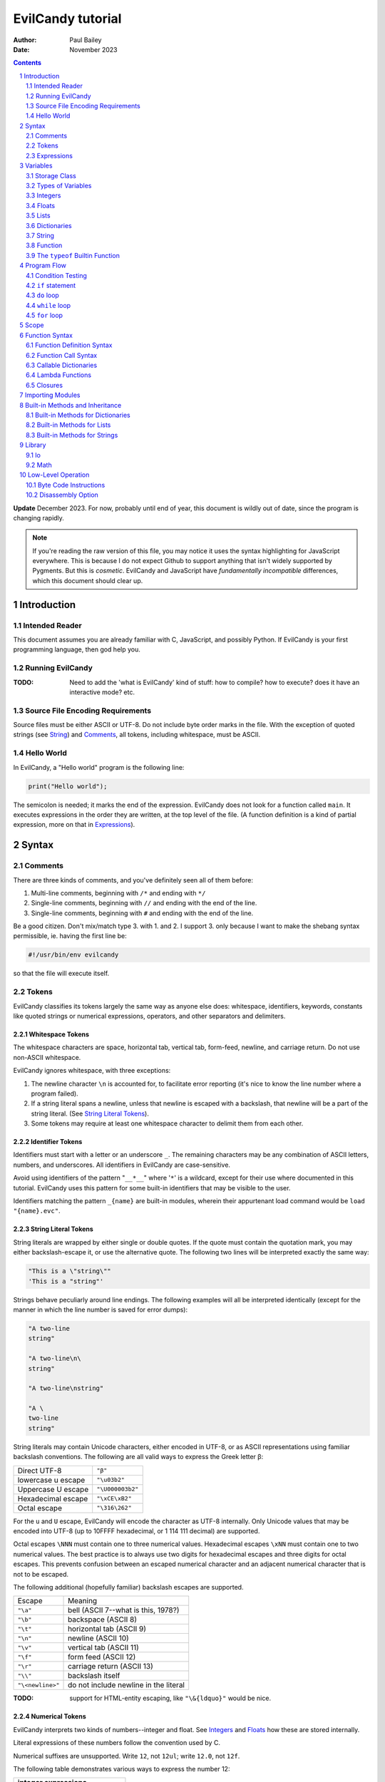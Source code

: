 ==================
EvilCandy tutorial
==================

:Author: Paul Bailey
:Date: November 2023

.. sectnum::

.. contents::
   :depth: 2

**Update** December 2023.  For now, probably until end of year, this
document is wildly out of date, since the program is changing rapidly.

.. note::
        If you're reading the raw version of this file, you may notice
        it uses the syntax highlighting for JavaScript everywhere.
        This is because I do not expect Github to support anything that
        isn't widely supported by Pygments.  But this is *cosmetic*.
        EvilCandy and JavaScript have *fundamentally incompatible*
        differences, which this document should clear up.

Introduction
============

Intended Reader
---------------

This document assumes you are already familiar with C, JavaScript,
and possibly Python.  If EvilCandy is your first programming language,
then god help you.

Running EvilCandy
-----------------

:TODO:
        Need to add the 'what is EvilCandy' kind of stuff: how to
        compile? how to execute? does it have an interactive mode?
        etc.

Source File Encoding Requirements
---------------------------------

Source files must be either ASCII or UTF-8.  Do not include byte order
marks in the file.  With the exception of quoted strings (see String_)
and Comments_, all tokens, including whitespace, must be ASCII.

Hello World
-----------

In EvilCandy, a "Hello world" program is the following line:

.. code-block:: js

        print("Hello world");

The semicolon is needed; it marks the end of the expression.
EvilCandy does not look for a function called ``main``.
It executes expressions in the order they are written,
at the top level of the file.  (A function definition is a
kind of partial expression, more on that in Expressions_).

Syntax
======

Comments
--------

There are three kinds of comments, and you've definitely seen all of
them before:

1. Multi-line comments, beginning with ``/*`` and ending with ``*/``
2. Single-line comments, beginning with ``//`` and ending with the
   end of the line.
3. Single-line comments, beginning with ``#`` and ending with the
   end of the line.

Be a good citizen.  Don't mix/match type 3. with 1. and 2.  I support 3.
only because I want to make the shebang syntax permissible, ie. having
the first line be:

.. code-block:: bash

        #!/usr/bin/env evilcandy

so that the file will execute itself.

Tokens
------

EvilCandy classifies its tokens largely the same way as anyone else does:
whitespace, identifiers, keywords, constants like quoted strings or
numerical expressions, operators, and other separators and delimiters.

Whitespace Tokens
~~~~~~~~~~~~~~~~~

The whitespace characters are space, horizontal tab, vertical tab,
form-feed, newline, and carriage return.  Do not use non-ASCII whitespace.

EvilCandy ignores whitespace, with three exceptions:

1. The newline character ``\n`` is accounted for, to facilitate error
   reporting (it's nice to know the line number where a program failed).

#. If a string literal spans a newline, unless that newline is escaped
   with a backslash, that newline will be a part of the string literal.
   (See `String Literal Tokens`_).

#. Some tokens may require at least one whitespace character to delimit
   them from each other.

Identifier Tokens
~~~~~~~~~~~~~~~~~

Identifiers must start with a letter or an underscore ``_``.
The remaining characters may be any combination of ASCII letters, numbers,
and underscores.
All identifiers in EvilCandy are case-sensitive.

Avoid using identifiers of the pattern "``__*__``" where '``*``' is a
wildcard, except for their use where documented in this tutorial.
EvilCandy uses this pattern for some built-in identifiers that may be
visible to the user.

Identifiers matching the pattern ``_{name}`` are built-in modules,
wherein their appurtenant load command would be ``load "{name}.evc"``.

String Literal Tokens
~~~~~~~~~~~~~~~~~~~~~

String literals are wrapped by either single or double quotes.  If the quote
must contain the quotation mark, you may either backslash-escape it, or
use the alternative quote.  The following two lines will be interpreted
exactly the same way:

.. code-block:: js

        "This is a \"string\""
        'This is a "string"'

Strings behave peculiarly around line endings.  The following
examples will all be interpreted identically (except for the manner
in which the line number is saved for error dumps):

.. code-block:: js

        "A two-line
        string"

        "A two-line\n\
        string"

        "A two-line\nstring"

        "A \
        two-line
        string"

String literals may contain Unicode characters, either encoded in
UTF-8, or as ASCII representations using familiar backslash
conventions.  The following are all valid ways to express the Greek
letter β:

================== ================
Direct UTF-8       ``"β"``
lowercase u escape ``"\u03b2"``
Uppercase U escape ``"\U000003b2"``
Hexadecimal escape ``"\xCE\xB2"``
Octal escape       ``"\316\262"``
================== ================

For the ``u`` and ``U`` escape, EvilCandy will encode the character as
UTF-8 internally.  Only Unicode values that may be encoded into UTF-8
(up to 10FFFF hexadecimal, or 1 114 111 decimal) are supported.

Octal escapes ``\NNN`` must contain one to three numerical values.
Hexadecimal escapes ``\xNN`` must contain one to two numerical values.
The best practice is to always use two digits for hexadecimal escapes
and three digits for octal escapes.  This prevents confusion between
an escaped numerical character and an adjacent numerical character that
is not to be escaped.

The following additional (hopefully familiar) backslash escapes are
supported.

================ =====================================
Escape           Meaning
---------------- -------------------------------------
``"\a"``         bell (ASCII 7--what is this, 1978?)
``"\b"``         backspace (ASCII 8)
``"\t"``         horizontal tab (ASCII 9)
``"\n"``         newline (ASCII 10)
``"\v"``         vertical tab (ASCII 11)
``"\f"``         form feed (ASCII 12)
``"\r"``         carriage return (ASCII 13)
``"\\"``         backslash itself
``"\<newline>"`` do not include newline in the literal
================ =====================================

:TODO:
        support for HTML-entity escaping, like ``"\&{ldquo}"``
        would be nice.

Numerical Tokens
~~~~~~~~~~~~~~~~

EvilCandy interprets two kinds of numbers--integer and float.
See Integers_ and Floats_ how these are stored internally.

Literal expressions of these numbers follow the convention used by C.

Numerical suffixes are unsupported.
Write ``12``, not ``12ul``; write ``12.0``, not ``12f``.

The following table demonstrates various ways to express the number 12:

=========== ===========================
**integer expressions**
---------------------------------------
Decimal     ``12``
Hexadecimal ``0x12``
Octal       ``014``
Binary      ``0b1100``
----------- ---------------------------
**float expressions**
---------------------------------------
Decimal     ``12.``, ``12.000``, *etc.*
Exponential ``12e1``, ``1.2e2``, *etc.*
=========== ===========================

Specific rules of numerical interpretation:
 * A prefix of '0x' or '0X' indicates a number in base 16 (hexadecimal),
   and it will be interpreted as an integer.
 * A prefix of '0b' or '0B' indicates a number in base 2 (binary),
   and it will be interpreted as an integer.
 * A number that has a period or an 'E' or 'e' at a position appropriate
   for an exponent indicates a base 10 float.
 * A number beginning with a '0' otherwise indicates a base 8 (octal)
   number, and it will be interpreted as an integer.
 * The remaining valid numerical representations--those begining with
   '1' through '9' and continuing with '0' through '9'--indicate a base 10
   (decimal) number, and they will be interpreted as an integer.


.. note::
        As of 12/2023, EvilCandy's assembler does not optimize compound
        statements that happen to be all literals.  ``1+2`` will be
        interpreted as two separate tokens, and the addition will be
        performed on them in the byte code at execution time.

Keyword Tokens
~~~~~~~~~~~~~~

The following keywords are reserved for EvilCandy:

**Table 1**

================ ========= ==========
Reserved Keywords
=====================================
``function``     ``let``   ``return``
``this``         ``break`` ``if``
``while``        ``else``  ``do``
``for``          ``load``  ``const``
``private`` [#]_ ``true``  ``false``
``null``
================ ========= ==========

.. [#] ``private`` is unsupported, but it's reserved in case I ever do support it.

All keywords in EvilCandy are case-sensitive

Operators
~~~~~~~~~

Besides *relational operators*, which will be discussed in `Program Flow`_,
EvilCandy uses the following operators:

**Table 2.**

+---------+-------------------------+
| Operator| Operation               |
+=========+=========================+
| *Binary Operators*                |
+---------+-------------------------+
| ``+``   | add, concatenation [#]_ |
+---------+-------------------------+
| ``-``   | subtract                |
+---------+-------------------------+
| ``*``   | multiply                |
+---------+-------------------------+
| ``/``   | divide                  |
+---------+-------------------------+
| ``%``   | modulo (remainder)      |
+---------+-------------------------+
| ``&&``  | logical AND             |
+---------+-------------------------+
| ``||``  | logical OR              |
+---------+-------------------------+
| ``&``   | bitwise AND [#]_        |
+---------+-------------------------+
| ``|``   | bitwise OR              |
+---------+-------------------------+
| ``<<``  | bitwise left shift      |
+---------+-------------------------+
| ``>>``  | bitwise right shift     |
+---------+-------------------------+
| ``^``   | bitwise XOR             |
+---------+-------------------------+
| *Unary Operators* (before var)    |
+---------+-------------------------+
| ``!``   | logical NOT             |
+---------+-------------------------+
| ``~``   | bitwise NOT             |
+---------+-------------------------+
| ``-``   | negate (multiply by -1) |
+---------+-------------------------+
| *Unary Operators* (after var)     |
+---------+-------------------------+
| ``++``  | Increment by one [#]_   |
+---------+-------------------------+
| ``--``  | Decrement by one        |
+---------+-------------------------+
| *Assignment Operators* [#]_       |
+---------+-------------------------+
| ``=``   | lval = rval             |
+---------+-------------------------+
| ``+=``  | lval = lval ``+`` rval  |
+---------+-------------------------+
| ``-=``  | lval = lval ``-`` rval  |
+---------+-------------------------+
| ``*=``  | lval = lval ``*`` rval  |
+---------+-------------------------+
| ``/=``  | lval = lval ``/`` rval  |
+---------+-------------------------+
| ``%=``  | lval = lval ``%`` rval  |
+---------+-------------------------+
| ``&=``  | lval = lval ``&`` rval  |
+---------+-------------------------+
| ``|=``  | lval = lval ``|`` rval  |
+---------+-------------------------+
| ``<<=`` | lval = lval ``<<`` rval |
+---------+-------------------------+
| ``>>=`` | lval = lval ``>>`` rval |
+---------+-------------------------+
| ``^=``  | lval = lval ``^`` rval  |
+---------+-------------------------+

.. [#] For string data types, the plus operator concatenates the two strings.

.. [#] Bitwise operators are only valid when operating on integers.

.. [#] The "pre-" and "post-" of preincrement and postincrement are undefined for EvilCandy.
       Currently increment and decrement operations must be their own expressions.

.. [#]
        Although an expression of the form ``lval OP= rval`` is
        syntactically equivalent to ``lval = lval OP rval``, the former
        is slightly faster in EvilCandy due to the way it operates the
        stack..


Expressions
-----------

An expression may be:

:single-line:   *expr* ``;``
:block:         ``{`` *expr* *expr* ... ``}``

In the block case, the nested instances of *expr* must be single-line.
Nested blocks are only permitted if they're part of program-flow
statements like ``if`` or ``while``. (**TODO** I can't recall why this
is, maybe I should support it.)

Braces also define a new `Scope`_, see below.

Valid single-line expressions are:

**Table 3**

=== ======================== =============================================
1.  Empty declaration        ``let`` *identifier*
2.  Assignment               *identifier* ``=`` *value*
3.  Declaration + assignment ``let`` *identifier* ``=`` *value*
4.  Eval [#]_                *identifier* ``(`` *args* ... ``)``
5.  Eval                     ``(`` *value* ``)``
6.  Empty expression         *identifier*
7.  Program flow             ``if (`` *value* ``)`` *expr*
8.  Program flow             ``if (`` *value* ``)`` *expr* ``else`` *expr*
9.  Program flow             ``while (`` *value* ``)`` *expr*
10. Program flow             ``do`` *expr* ``while (`` *value* ``)``
11. Program flow [#]_        ``for (`` *expr* ... ``)`` *expr*
12. Return nothing           ``return``
13. Return something         ``return`` *value*
14. Break                    ``break``
15. Load [#]_                ``load``
16. Nothing [#]_
=== ======================== =============================================

.. [#] *Eval* has limitations here, see below.

.. [#]
        ``for`` loop header have the same format as C ``for`` loops:
        expression-eval-expression, delimited by semicolons between
        them, surrounded by parentheses.  The iteration step (part
        3 of the header) is one of only two cases where a single-line
        expression does not end in a semicolon; the other is with
        EvilCandy's notation for tiny lambdas.

.. [#]
        ...if I ever get around to implementing it. And when I do,
        ``load`` is only valid at the top level.  It may not be nested
        within a function or a loop statement.  It *may* be within an
        if statement, which is useful in the case of something like::

                if (!__gbl__.hasattr("myclass"))
                        load "myclass.evc";

.. [#] ie. a line that's just a semicolon ``;``

Syntax Limitations Regarding Evaluation
~~~~~~~~~~~~~~~~~~~~~~~~~~~~~~~~~~~~~~~

In Table 3, *value* means "thing that can be evaluated and stored in a
single variable". Some examples:

* Combination of literals and identifiers:

.. code-block:: js

        (1 + 2) / x

* Function definition [#]_:

.. code-block:: js

        function() {
                do_something();
        }

* List definition:

.. code-block:: js

        [ "this", "is", "a", "list" ]

* dict definition:

.. code-block:: js

        {
                _this: "is",
                a: "dictionary"
        }

.. [#]
        The "single variable" this evaluates to is a callable handle to
        the Function_.

Only limited versions of these may *begin* an expression, namely cases
4-6 in Table 3: #4: function calls with ignored return values;
%5: expressions wrapped in parentheses; and #6: ignored empty identifiers.
For a full range of *value* to be permitted, it has to be on the
right-hand side of an assignment operator, as in cases 2 and 3, or
within the parentheses of a program-flow statement, as in cases 7-11.

The parentheses exception makes IIFE's possible. Some Javascript
implementations might allow something like:

.. code-block:: js

        // bad style :(
        function(arg) {
                thing();
        }(my_arg);

but I do not, because no good programmer writes that way unless they're
trying to hide something.  Instead they write:

.. code-block:: js

        // better style :)
        (function(arg) {
                thing();
        })(my_arg);

It's only because of convention, but still the latter case makes clearer
that you're calling the anonymous function rather than just declaring it.
I merely enforce the better choice, at the cost of some complexity in my
parser.

Identifier Limitations
~~~~~~~~~~~~~~~~~~~~~~

In the declaration cases (#1 and #3 in Table 3), *identifier* must be simple;
that is, you can type:

.. code-block:: js

        let x = a;      // permissible

but not:

.. code-block:: js

        let x.y = a;    // not permissible

In all other cases of *identifier* "primary elements" notation (things
like ``this.that``, ``this['that']``, ``this(that).method[i]`` and so
on...) is allowed.

Variables
=========

Storage Class
-------------

Abstracting away how it's truly implemented, there are four storage
classes for variables:

1. *automatic* variables, those stored in what can be thought of as
   a stack.  These are destroyed by garbage collection as soon as
   program flow leaves scope.
2. *closures*, which are analogous to function-scope ``static`` variables
   in C, except that in EvilCandy, as with JS, there is a different one
   for each instantiation of a function.
3. *global* variables, which are syntactically the same thing as automatic
   variables, except that they remain in scope forever.
4. Variables that are attributes of another variable... an element of a
   list or dictionary or one of any type's built-in methods.  These are
   accessed the same way an attribute of a dictionary or list is accessed
   (more on that below).

Declaring automatic variables
~~~~~~~~~~~~~~~~~~~~~~~~~~~~~

All automatic variables and global variable (type 3 above, not type 4)
must be declared with the ``let`` keyword:

.. code-block:: js

        let x;

The JavaScript ``var`` keyword does not exist in EvilCandy.

Types of Variables
------------------

The above example declared ``x`` and set it to be an *empty* variable.
EvilCandy is not dynamically typed; the only variable that may be changed
to a new type is an *empty* variable.  The other types are:

**Table 4**

========== ========================== =========
Type       Declaration Example        Pass-by
========== ========================== =========
integer    ``let x = 0;``             value
float      ``let x = 0.;``            value
list       ``lex x = [];``            reference
dictionary ``let x = {};``            reference
string     ``let x = "";``            reference
function   ``let x = function() {;}`` reference
========== ========================== =========

There are no "pointers" in EvilCandy.  Instead we use the abstract
concept of a "handle" when discussing pass-by-reference variables.
Handles' *contents* may be modified, but the handles themselves
may not; they may be only assigned.  For example, given a function
handle assignment:

.. code-block:: js

        let foo = function() { bar(); };

then the following will result in errors:

.. code-block:: js

        foo++;

.. code-block:: js

        foo = foo + bar;

The only time variables may be assigned using something of a different
type is when the l-value and r-value are both integers or floats.
For example:

.. code-block:: js

        let x = 1;      // integer
        let y = 1.4;    // float
        x = x + y;      // x is still integer, equals 2

is valid.  Instead of adding ``y`` to ``x`` this will add an
intermediate variable that is the value of ``y`` cast into the
type of ``x``.


Integers
--------

The literal expression of integers are discussed in `Numerical Tokens`_.

All integers are stored as *signed* 64-bit values.  In EvilCandy these
are pass-by-value always.

Floats
------

The literal expression of floats are discussed in `Numerical Tokens`_.

All floats are stored as IEEE-754 double-precision floating point
numbers.  Floats are pass-by value always.

Lists
-----

Lists are rudimentary forms of numerical arrays.  These are not
efficient at managing large amounts of data.
Lists are basically more restrictive versions of dictionaries.
There are two main differences:

1. Lists' members must all be the same type.  (There are quirks,
   however.  If a list's members are themselves lists, they need
   not be the same length or contain the same type as their sibling
   members; same goes for lists of dictionaries.)
2. Lists do not have associative indexes; ie may only be de-referenced
   numerically.

Set an existing member of a list using the square-bracket notation:

.. code-block:: js

        x[3] = 2;

De-reference lists with the same kind of notation:

.. code-block:: js

        y = x[3];

In the above example, ``3`` may be a variable, but the variable type
**must** be an integer.  It may not be floating point or string.

Declare a list with multiple entries with commas between them,
like so:

.. code-block:: js

        let x = [1, 4, 2];

Do **not** place a comma after the last variable.

Lists are pass-by reference.  In the example:

.. code-block:: js

        let x = [1, 3, 4];
        let y = x;
        y[0] = 0;

The last line will change the contents of ``x`` as well as ``y``.

Dictionaries
------------

A dictionary is referred to as an "object" in JavaScript (as well as,
unfortunately, my source code).  Here I choose more appropriate language,
since technically all of these data types have some object-like
characteristics.

A dictionary is an associative array--an array where you may de-reference
it by enumeration instead of by index number.  Unlike lists, its contents
do not need to all be the same type.

All dictionaries are pass-by reference.

Dictionary Literals
~~~~~~~~~~~~~~~~~~~

A dictionary may be declared in an initializer using syntax of the form::

        {
                KEY_1: VALUE_1,
                KEY_2: VALUE_2,
                ...
                KEY_n: VALUE_n
        }

as in the example:

.. code-block:: js

        let x = {
                thing: 1,
                foo: function () { bar(); }
        };

Note the lack of a comma between the last attribute and the closing
brace.  Unlike with most JavaScript interpreters, this is strictly
enforced with EvilCandy.

KEY_i may be either an identifier token or quoted text.  This could be
useful if you want keys that have non-ASCII characters or characters
that violate the rules of identifier tokens:

.. code-block:: js

        let mydict = {
                pi:  3.14159,
                '✓': 'checkmark'
        };

Take care to be consistent how Unicode combinations are entered,
or you may unwittingly use the wrong key later when trying to
retrieve the value.
An explanation of the normalization issue can be found at Unicode's
website `here <https://unicode.org/reports/tr15/>`_.)
Currently EvilCandy does not perform NFKC normalization on Unicode
characters.

Adding Dictionary Attributes
~~~~~~~~~~~~~~~~~~~~~~~~~~~~

A dictionary may be assigned an empty associative array (``{}``),
and have its attributes added later.
It may use the dot notation, so long as the attribute key is a valid
identifier token:

.. code-block:: js

        // make sure x is defined as a dictionary
        let x = {};

        // create new element 'thing' and assign it a value
        x.thing = 1;

        // ditto, but 'foo'
        x.foo = function() { bar(); }

or it may use the associative-array notation:

.. code-block:: js

        x['thing'] = 1;

The associative-array notation requires the attribute key to be written
as either a quoted string, as in the example above, or a string variable,
like so:

.. code-block:: js

        let key = 'thing';
        x[key] = 1;

Either way, if the key's characters adhere to the rules of an identifier
token, it may still be de-referenced using dot notation.

.. code-block:: js

        x['thing'] = 1;
        // this works because 'thing' is a valid identifier name
        let y = x.thing;

Once a member has been declared and initialized to a certain type, it
may not change type again:

.. code-block:: js

        // THIS WILL NOT WORK!
        x.foo = 1;
        x.foo = "I'm a string";

You would need to explicitly delete the attribute ``foo``
(see `Built-in Methods for Dictionaries`_) and recreate it in order to
change its type.

Getting Dictionary Attributes
~~~~~~~~~~~~~~~~~~~~~~~~~~~~~

A dictionary may be de-referenced using the same kind of notation
used for setting attributes:

1. The dot notation, so long as a key adheres to the rules of
   an identifier token:

.. code-block:: js

        let y = x.thing;

2. Associative-array notation:

.. code-block:: js

        let y = x["thing"];

.. note::
        Example 1 is slightly faster than example 2, because array
        indexes are evaluated at runtime, even when they're expressed as
        literals, while identifers are pre-hashed during assembly.  But
        the difference is hardly noticeable.

Is It a Class or a Dictionary?
~~~~~~~~~~~~~~~~~~~~~~~~~~~~~~

In a word...yes.

It depends on what you want it to be. Dictionaries are the most mutable of
EvilCandy's data types.  EvilCandy permits dot notation on dictionaries
specifically for the purpose of making them be object classes, with a
user-defined set of named methods and private data.

Part of my motivation for imitating JavaScript's model of data types and
tokens (as opposed to Python's or--god forbid--PHP's or Visual Basic's)
is the beautiful elegance [#]_ with which JavaScript allows you to use
dictionaries, closures, and lambdas to invent an object class without
actually requiring a syntax dedicated to creating classes.  JavaScript's
"class" notation is superfluous, and seems to mollycoddle programmers
whose minds are locked into whatever paradigm their previous programming
language taught them.

.. [#]
        I do not extend that compliment to the unreadable and frankly
        ugly conventions of JavaScript programming style.
        Its name is ``i``, not ``ThisVariableIsAnIteratorInAForLoop``!

String
------

In EvilCandy a string is an object-like variable, which can be assigned
either from another string variable or from a string literal (see
`String Literal Tokens`_ above).

Unlike most high-level programming languages, strings
are pass-by-reference.  In the case:

.. code-block:: js

        let x = "Some string";
        let y = x;

any modification to ``y`` will change ``x``.  To get a duplicate, use
the builtin ``copy`` method:

.. code-block:: js

        let x = "Some string";
        let y = x.copy();
        // y and x now have handles to separate strings.

Function
--------

A function executes code and returns either a value or an empty variable.

In EvilCandy, **all functions are anonymous**.
The familiar JavaScript notation:

.. code-block:: js

        function foo() {...

will **not** work.  Instead declare a function by assigning it to a
variable:

.. code-block:: js

        let foo = function() {...

(More on this later when I get into the weeds of IIFE's, lambdas,
closures, and the like...)

The ``typeof`` Builtin Function
-------------------------------

Since things like ``x = y`` for ``x`` and ``y`` of different
types can cause syntax errors (which currently causes the program
to panic and exit() -PB 11/23), a variable can have its type checked
using the builtin ``typeof`` function.  This returns a value type
string.  Depending on the type, it will be one of the following:

**Table 5**

========== =======================
Type       ``typeof`` Return value
========== =======================
empty      "empty"
integer    "integer"
float      "float"
list       "list"
dictionary "dictionary"
string     "string"
function   "function"
========== =======================

Program Flow
============

In this section, *condition* refers to a boolean truth statement.
Since program flow requires this, let's start there...

.. warning::
        Braces around program flow statements are more strongly
        encouraged for EvilCandy, because unlike JavaScript or C,
        ``else`` is a clause to both ``if`` *and* ``for``.  If
        ``if`` is followed by ``for`` or vice-versa, and they are
        next followed by an ``else`` clause, the ``else`` will be
        a part of the latter statement, not the former, unless
        they are clearly delimited by braces.  Do not be fooled by
        the illusion of indentation, this isn't Python!

Condition Testing
-----------------

*condition* is evaluated in one of two ways:

1. Comparison between two objects
~~~~~~~~~~~~~~~~~~~~~~~~~~~~~~~~~

        *l-value* OPERATOR *r-value*

The relational operators are:

**Table 6**

======== ========================
Operator Meaning
======== ========================
==       Equals
!=       Not equal to
<=       Less than or equal to
>=       Greater than or equal to
<        Less than
>        Greater than
======== ========================

Non-numerical types (everything but ``integer`` and ``float``) should
only use ``==`` and ``!=``.  The other comparisons have undefined
results.

If the left and right values are the **same non-numerical
type**, ``==`` tests the following:

:string:        Do the contents match?
:list:          Do both variables point to the same handle?
:dictionary:    Do both variables point to the same handle?
:function:
        Do both variables point to the same *instantiation* handle?
        This is not the byte-code handle.  The executable byte code is
        common to the same class of function, but the instantiation
        handle points to metadata unique to one *instantiation* of a
        function, such as closures and optional-argument defaults.

If the left and right values are **different types** and at least one of
them is non-numerical, then ``==`` will return ``false``, and
``!=`` will return ``true``.

Comparing values of different types is useful when checking if a variable
is ``null``.  This special comparison is a little different than with
some other programming languages. The comparison ``x == null`` is
equivalent to ``typeof(x) == "empty"``.  See an example in
`A Caution About Using Optional Arguments`_.

EvilCandy does not support the ``===`` operator, which may be familiar
to JavaScript programmers.

2. Comparison of an object to some concept of "true"
~~~~~~~~~~~~~~~~~~~~~~~~~~~~~~~~~~~~~~~~~~~~~~~~~~~~

There are no native Boolean types for EvilCandy.  Keywords
``true`` and ``false`` are aliases for integers with values of
1 and 0, respectively; ``null`` evaluates to an empty variable.

The following conditions result in a variable
evaluating to *true*:

**Table 7**

========== ==================================================
Type       Condition
========== ==================================================
empty      false always
integer    true if != 0
float      true if ``fpclassify`` does not return ``FP_ZERO``
list       true always
dictionary true always
string     true if not the empty "" string
function   true always
========== ==================================================

``true`` and ``false`` are for convenient assignments and return values,
not for comparisons.  Never use ``if (myinteger == true)``; you shouldn't
use ``if (myinteger != false)`` either, if you are not certain
``myinteger`` is actually an integer.  Instead use just
``if (myinteger)``.

``if`` statement
----------------

An ``if`` statement follows the syntax::

        if (CONDITION)
                EXPRESSION

If *expression* is multi-line, it must be surrounded by braces.

If condition is true, *expression* will be executed, otherwise it will
be skipped.

``if`` ... ``else if`` ... ``else`` chain
~~~~~~~~~~~~~~~~~~~~~~~~~~~~~~~~~~~~~~~~~

The ``if`` statement may continue likewise::

        if ( CONDITION_1 )
                EXPRESSION_1
        else if ( CONDITION_2 )
                EXPRESSION_2
        ...
        else
                EXPRESSION_N

This is analogous to the ``switch`` statement in C and JS (but which is
not supported here).

``do`` loop
-----------

The ``do`` loop takes the form::

        do
              EXPRESSION
        while ( CONDITION );

*expression* is executed the first time always, but successive executions
depend on *condition*.

``while`` loop
--------------

The ``while`` loop takes the form::

        while ( CONDITION )
                EXPRESSION

``for`` loop
------------

The ``for`` loop is similar to C.  The statement::

        for ( EXPR_1; CONDITION; EXPR_2 )
                STATEMENT

is equivalent to::

        EXPR_1
        while ( CONDITION ) {
                STATEMENT
                EXPR_2
        }

If you declare an iterator in *expr_1*, e.g.:

.. code-block:: js

        for (let i=0; i < n; i++) {...

then in this example ``i`` will be visible inside the loop but not
outside of it.  However, ``i`` must not be declared yet in the outer
scope or you will get a multiple-declaration error.

For those who prefer the Python-like version, use an object's
``foreach`` builtin method, described later.

``for`` - ``else`` combination
~~~~~~~~~~~~~~~~~~~~~~~~~~~~~~

EvilCandy's ``for`` loop does have at least one similarity to Python:
the optional ``else`` statement after a ``for`` loop.  In the following
example (cribbed and adapted straight from an algorithm in the
python.org `documentation
<https://docs.python.org/3.12/tutorial/controlflow.html#for-statements>`_):

.. code-block:: js

        // Print prime numbers from 2 to 10
        for (let n = 2; n < 10; n++) {
                for (let x = 2; x < n; x++) {
                        if ((n % x) == 0)
                                break;
                } else {
                        print("{}".format(n));
                }
        }

the ``break`` statement escapes completely from the inner ``for`` loop;
but if the loop continues to iterate until failure of the ``x < n`` test,
the statement in the ``else`` block will be executed.

A word of caution: Even though the ``for`` loop in this example contains
only one statement, because it is an ``if`` statement, the braces are still
needed to prevent the ``else`` from being a part of the inner ``if``
statement.

Scope
=====

At any given moment, the following variables are visible, and when
they are referenced, the parser searches for them in this order:

1. All automatic variables at the current execution scope.  These
   are analogous to variables declared on a function's stack after
   the frame pointer.

#. All automatic variables in a parent function, _if_ the function
   is nested.  (This causes the creation of Closures_ in the child
   function, which have some peculiarities with the by-reference
   variables.

#. All automatic variables stored at the global scope. [#]_

#. All top-level elements of the currently running object ``this``.
   While not in a function (and sometimes while *in* a function,
   ``this`` is set to the global object ``__gbl__``.

#. All top-level children of the global object ``__gbl__``.

#. The global object ``__gbl__`` itself.

To avoid namespace confusion, you could type ``this.that`` instead
of ``that``, or ``__gbl__.thing`` instead of ``thing``, and you will
always get the right one.


.. [#]

    Both in implementation and philosophy, there's little difference
    between global-scope 'automatic' variables and child attributes of
    the global object.  Unlike function variables which are at known
    offsets from the frame pointer, global variables are stored in a
    runtime symbol table.  This is because the stack gets erased when
    leaving scope, but we want global-scope variables to remain for
    the duration of the program, assuming the script was a library
    import, not the main script.

    Theoretically, that makes global variables slower to get than
    function variables, but in testing I've been unable to see a very
    noticeable difference.

Variables may also be declared inside block statements, for even further
namespace reduction:

.. code-block:: js

        let thing = function(a, b) {
                if (b)
                        let x = b;

                // THIS WON'T WORK!!
                let a = x;  // x no longer exists
                ...

In this example, ``x`` is only visible inside the ``if`` statement.

One limitation of this is that only one automatic variable of a given
name may exist in a given scope, up to the function level, at any time.
That is, a local variable may take precedence over a global variable
of the same name, but a local variable in a block statement may not
override a variable in the containing function.

So while this will work:

.. code-block:: js

        // at the global level
        let a = 1;

        let thing = function(b) {
                if (b) {
                        // local a takes precedence over global a
                        let a = 2;
                        ...
                } else {
                        // local a left scope and may be re-declared
                        let a = 3;
                        ...

this will not:

.. code-block:: js

        let thing = function(b) {
                let a = 1;
                if (b) {
                        // THIS WON'T WORK
                        let a = 2; // local a still in scope
                        ...

Function Syntax
===============

Function Definition Syntax
--------------------------

Function definitions take the form::

        function(ARGS)
                EXPRESSION

*expression* should have braces even if it's a single-line expression
(it's just good practice), but EvilCandy does not enforce that.

*args* is a group of identifiers, delimited by commas, which will be
used to identify the caller's parameters, e.g.:

.. code-block:: js

        function(x, y, z)

An *optional argument* may be designated as::

        ARG = DEFAULT

where *default* is an expression that evaluates to a default value for
the argument should one not be provided by the caller, e.g.:

.. code-block:: js

        function(a, b, c="Hello", d=12.5)

Do not be misled by the "a=b" syntax of parameter definitions. These
are not "keyword arguments".  **The order in which arguments are passed
always matters.**  For that reason, it makes no sense to place the
optional arguments at the front of the argument list.

A Caution About Using Optional Arguments
~~~~~~~~~~~~~~~~~~~~~~~~~~~~~~~~~~~~~~~~

Default values for arguments can be tricky when they are by-reference.
Consider the following constructor:

.. code-block:: js

        let MyNewObj = function(x = {}) {
                x.a = methodA;
                x.b = methodB;
                return x;
        }

It *seems* to allow a caller to choose whether to have a child inherit
the properties of MyNewObj by passing an argument, or to get a new
instantiation of the MyNewObj class altogether, by not passing an
argument.

The problem is that since the default literal ``{}`` is evaluated
only once, during the creation of the function, a handle to the
*same instantiation* will be returned to *all callers* who do not
pass an argument to MyNewObj.  The result is pure chaos.

The solution is to do this:

.. code-block:: js

        let MyNewObj = function(x = null) {
                // assign y <= either x or new instantiation
                let y = (function(x) {
                        if (x == null)
                                return {};
                        return x;
                })(x);
                y.a = methodA;
                y.b = methodB;
                return y;
        }

In this case, the literal ``{}`` is evaluated anew every time the
function is called, so a caller who does not pass an argument to
MyNewObj will always get a brand-new instantiation.

Function Call Syntax
--------------------

The number of arguments provided must be at least as many as the number
of parameters defined in the function definition up to the last mandatory
argument defined--that is, the right-most parameter that does not have a
default value.  No error will be thrown in the case of excess arguments,
however it will result in wasted stack space.

The arguments are not type-checked.  If the wrong type was provided to
the function, that will likely be discovered soon enough while the
function itself is executing.

A function may not always return the same type.  For example, the builtin
function ``Io.open`` returns a file object upon success, and an error
string upon failure.  If this is the case (it ought to be documented,
right?), use the ``typeof`` builtin function to check it.

Callable Dictionaries
---------------------

A dictionary can be called like a function if it has an attribute
named ``__callable__`` which evaluates to a function handle.

For example, given the dictionary:

.. code-block:: js

        let mydict = {
                a: 1,
                b: 3,
                __callable__: function () {
                        foo(this.a, this.b);
                }
        };

then a call to ``mydict()`` is equivalent to calling
``mydict.__callable__()``.  The number and type of arguments for
``__callable__`` may be entirely user-defined.

Lambda Functions
----------------

Normal function notation may be used for lambda functions, but if you
want to be cute and brief, special notation exists to make small
lambdas even smaller, most easily shown by example:

.. code-block:: js

    let multer = function(n) {
            return ``(x) x * n``;
    };

This is equivalent to:

.. code-block:: js

    let multer = function(n) {
            return function(x) { return x * n; };
    };

(Note: the out-of-scope use of ``n`` is explained in Closures_ below).

In both examples, the return value is technically a lambda function.
But for our purposes, *lambda notation* refers to the former case,
where the double backquote tokens (``````) provide syntactic sugar
for a very small function.  The general form is::

        `` ( ARGS ) EXPR ``

where *expr* is only an evaluation, with no assignments or ``return``
statement.  It does not end with a semicolon, and it is only a single
statement.  To use a multiline lambda, you must add back in the braces
and ``return`` statement...in which case you are better off using the
regular function notation; the `````` token is hard to spot over more
than one line.

Lambdas are useful in the way they create new functions, for example [#]_:

.. code-block:: js

        let multer = function(n) {
                return ``(x) x * n``;
        };

        let doubler = multer(2);
        let tripler = multer(3);

        let a = doubler(11);
        let b = tripler(11);

        print(a);
        print(b);

will print the following output::

        22
        33

In this example, ``multer`` was used to create a function that multiplies
its input by a value determined at the time of its instantiation.

.. [#]
        This example was adapted from
        `<https://www.w3schools.com/python/python_lambda.asp>`_

It should be noted that lambda notation is merely syntactic sugar designed
to remove visual clutter from the code.  It has no performance benefit over
normal function notation.

Closures
--------

In the previous section `Lambda Functions`_, the lambda function used
a variable ``n`` that was in its parent function scope.  This variable
will now persist until the return value (``doubler`` or ``tripler``
in the example) is deleted.  This is known as a *closure*.  Because
it is evaluated at the time of the function's creation, it can be
unique for each instantiation (note that ``doubler`` and ``tripler``
maintain their own values of ``n``).

Implicit Closure Declaration
~~~~~~~~~~~~~~~~~~~~~~~~~~~~

To implicitly declare a closure, simply reference a variable in the
parent function's [#]_ scope, as in the ``multer`` example:

.. code-block:: js

        let multer = function(n) {
                return ``(x) x * n``;
        };

.. [#]
        You could also do this for grandparent, etc. but that isn't
        recommended.

Note, however, that if the function is not nested, then a closure
will not be created.  In the example:

.. code-block:: js

        // this is the global scope
        let n = 0;
        let foo = function() {
                bar(n);
        }

since ``n`` is a global variable, a closure will not be created.
and ``foo`` will not have unique access to its own copy of ``n``.

Explicit Closure Declaration
~~~~~~~~~~~~~~~~~~~~~~~~~~~~

Closures may also be declared in a function's parameter heading with
the syntax::

        : NAME = VALUE

To use the ``multer`` example again:

.. code-block:: js

        let multer = function(n) {
                return ``(x, :a=n) x * a``;
        };

Here, the ``a`` of ``:a=n`` is the name given to the parameter,
and ``n`` is the value to set it to [#]_.

This is **not** an argument to the function!  Unlike with default
arguments, this value cannot be overridden by a caller's own argument,
nor does it shift the placement of the actual arguments.
For the sake of readability, however, placing explicit closure
declarations like this at the end of the parameter list is
good practice.

.. [#]
        Since it will be in a new scope, you could also reuse the
        name n for consistency, thus the declaration would be
        ``:n=n``.  I renamed it ``a`` in the example to be clearer
        what's going on.

Closure Persistence Nuances
~~~~~~~~~~~~~~~~~~~~~~~~~~~

There's a reason I added the explicit closure declaration even though
I rarely (actually never) see it in other programming languages.

The two following examples are **not** equivalent:

Ex 1:

.. code-block:: js

        // nested inside of some function
        let hello = "Hello";
        ...
        let world = function(:a=hello.copy()) {
                foo(a + " world");
        }

Ex 2:

.. code-block:: js

        // nested inside of some function
        let hello = "Hello";
        ...
        let world = function() {
                let a = hello.copy();
                foo(a + " world");
        }

In the former example:
        A closure will be created for the return value of ``hello.copy()``.
        Even if ``hello`` changes, every call to ``world()`` will have
        predictable results.

In the latter example:
        The ``copy()`` method will be called every time ``world`` is
        called, because a closure will be created for ``hello`` only.
        So if the outer ``hello`` changes value even after ``world`` is
        created, then later calls to ``world()`` will have unpredictable
        results.  This is a problem particularly for pass-by-reference
        types like strings and dictionaries, not for integers and floats.

Importing Modules
=================

Built-in Methods and Inheritance
================================

Built-in Methods for Dictionaries
---------------------------------

Built-in Methods for Lists
--------------------------

Built-in Methods for Strings
----------------------------

Library
=======

Io
--

Math
----

Low-Level Operation
===================

Byte Code Instructions
----------------------

Disassembly Option
------------------

:TODO: The rest of this documentation

.. : vim: set syntax=rst :

